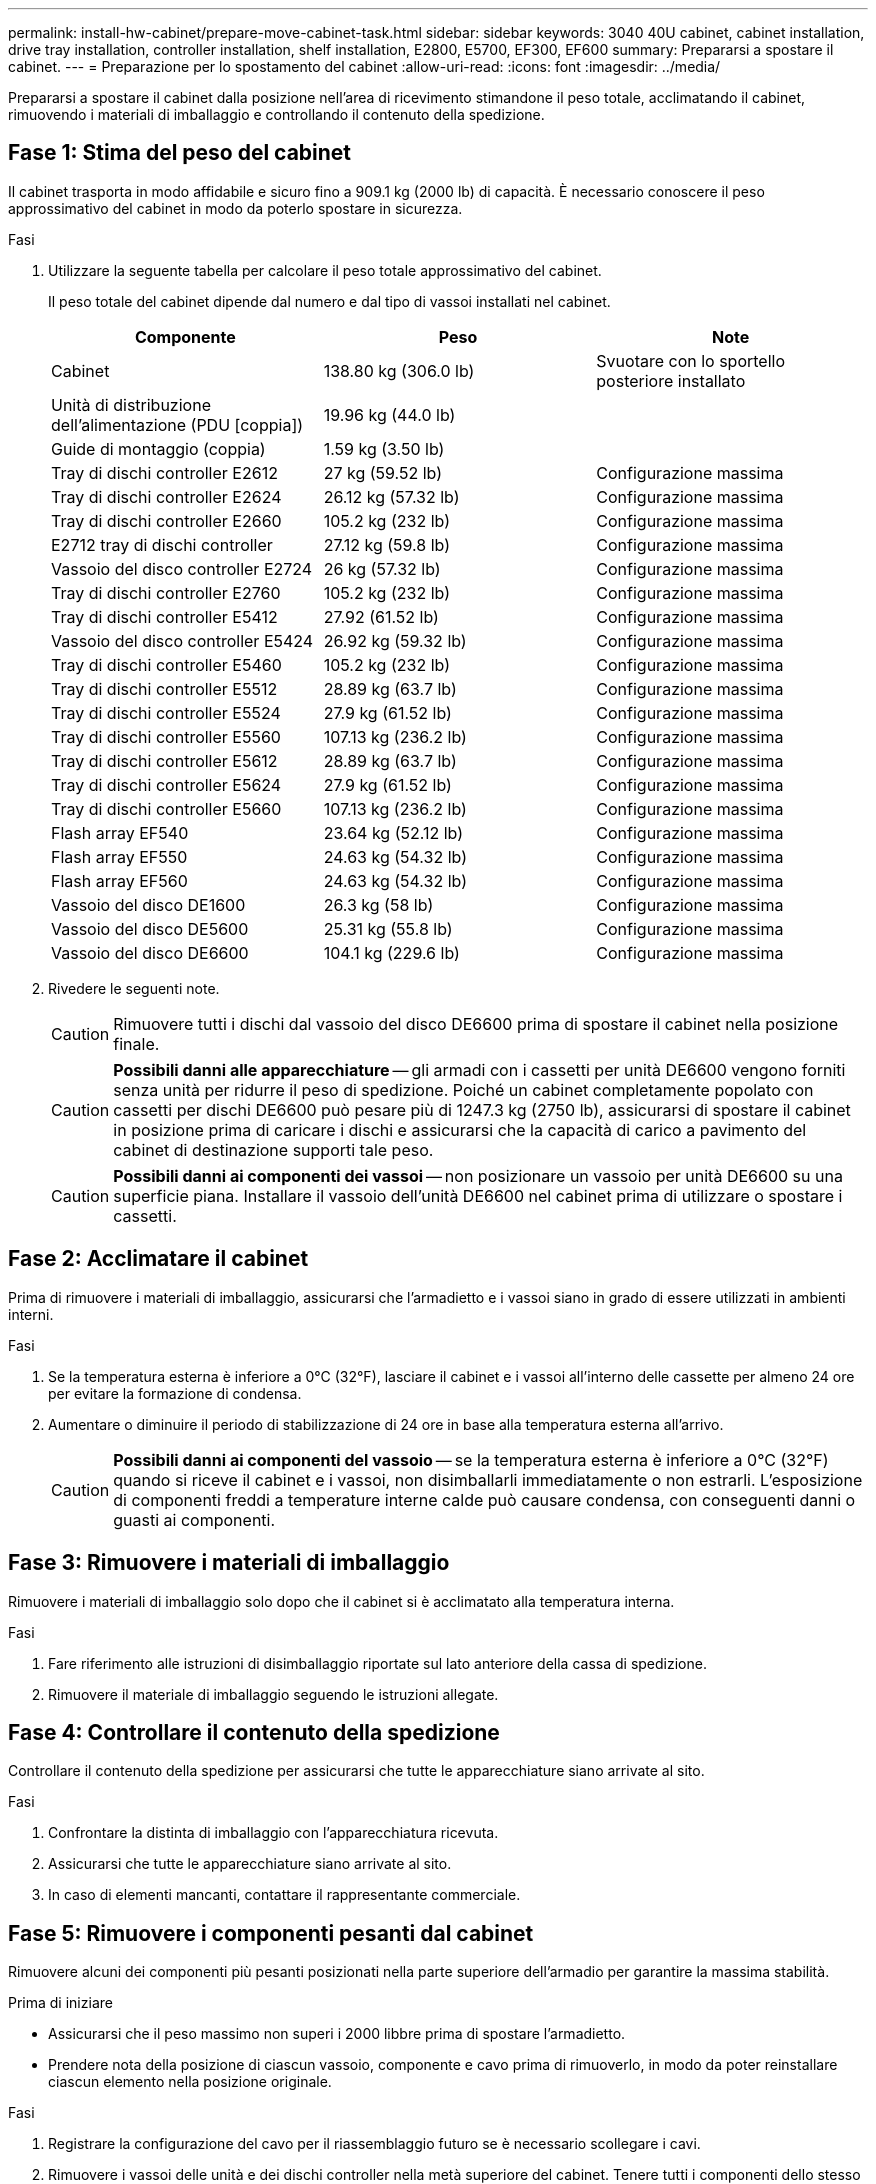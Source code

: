 ---
permalink: install-hw-cabinet/prepare-move-cabinet-task.html 
sidebar: sidebar 
keywords: 3040 40U cabinet, cabinet installation, drive tray installation, controller installation, shelf installation, E2800, E5700, EF300, EF600 
summary: Prepararsi a spostare il cabinet. 
---
= Preparazione per lo spostamento del cabinet
:allow-uri-read: 
:icons: font
:imagesdir: ../media/


[role="lead"]
Prepararsi a spostare il cabinet dalla posizione nell'area di ricevimento stimandone il peso totale, acclimatando il cabinet, rimuovendo i materiali di imballaggio e controllando il contenuto della spedizione.



== Fase 1: Stima del peso del cabinet

Il cabinet trasporta in modo affidabile e sicuro fino a 909.1 kg (2000 lb) di capacità. È necessario conoscere il peso approssimativo del cabinet in modo da poterlo spostare in sicurezza.

.Fasi
. Utilizzare la seguente tabella per calcolare il peso totale approssimativo del cabinet.
+
Il peso totale del cabinet dipende dal numero e dal tipo di vassoi installati nel cabinet.

+
|===
| Componente | Peso | Note 


 a| 
Cabinet
 a| 
138.80 kg (306.0 lb)
 a| 
Svuotare con lo sportello posteriore installato



 a| 
Unità di distribuzione dell'alimentazione (PDU [coppia])
 a| 
19.96 kg (44.0 lb)
 a| 



 a| 
Guide di montaggio (coppia)
 a| 
1.59 kg (3.50 lb)
 a| 



 a| 
Tray di dischi controller E2612
 a| 
27 kg (59.52 lb)
 a| 
Configurazione massima



 a| 
Tray di dischi controller E2624
 a| 
26.12 kg (57.32 lb)
 a| 
Configurazione massima



 a| 
Tray di dischi controller E2660
 a| 
105.2 kg (232 lb)
 a| 
Configurazione massima



 a| 
E2712 tray di dischi controller
 a| 
27.12 kg (59.8 lb)
 a| 
Configurazione massima



 a| 
Vassoio del disco controller E2724
 a| 
26 kg (57.32 lb)
 a| 
Configurazione massima



 a| 
Tray di dischi controller E2760
 a| 
105.2 kg (232 lb)
 a| 
Configurazione massima



 a| 
Tray di dischi controller E5412
 a| 
27.92 (61.52 lb)
 a| 
Configurazione massima



 a| 
Vassoio del disco controller E5424
 a| 
26.92 kg (59.32 lb)
 a| 
Configurazione massima



 a| 
Tray di dischi controller E5460
 a| 
105.2 kg (232 lb)
 a| 
Configurazione massima



 a| 
Tray di dischi controller E5512
 a| 
28.89 kg (63.7 lb)
 a| 
Configurazione massima



 a| 
Tray di dischi controller E5524
 a| 
27.9 kg (61.52 lb)
 a| 
Configurazione massima



 a| 
Tray di dischi controller E5560
 a| 
107.13 kg (236.2 lb)
 a| 
Configurazione massima



 a| 
Tray di dischi controller E5612
 a| 
28.89 kg (63.7 lb)
 a| 
Configurazione massima



 a| 
Tray di dischi controller E5624
 a| 
27.9 kg (61.52 lb)
 a| 
Configurazione massima



 a| 
Tray di dischi controller E5660
 a| 
107.13 kg (236.2 lb)
 a| 
Configurazione massima



 a| 
Flash array EF540
 a| 
23.64 kg (52.12 lb)
 a| 
Configurazione massima



 a| 
Flash array EF550
 a| 
24.63 kg (54.32 lb)
 a| 
Configurazione massima



 a| 
Flash array EF560
 a| 
24.63 kg (54.32 lb)
 a| 
Configurazione massima



 a| 
Vassoio del disco DE1600
 a| 
26.3 kg (58 lb)
 a| 
Configurazione massima



 a| 
Vassoio del disco DE5600
 a| 
25.31 kg (55.8 lb)
 a| 
Configurazione massima



 a| 
Vassoio del disco DE6600
 a| 
104.1 kg (229.6 lb)
 a| 
Configurazione massima

|===
. Rivedere le seguenti note.
+

CAUTION: Rimuovere tutti i dischi dal vassoio del disco DE6600 prima di spostare il cabinet nella posizione finale.

+

CAUTION: *Possibili danni alle apparecchiature* -- gli armadi con i cassetti per unità DE6600 vengono forniti senza unità per ridurre il peso di spedizione. Poiché un cabinet completamente popolato con cassetti per dischi DE6600 può pesare più di 1247.3 kg (2750 lb), assicurarsi di spostare il cabinet in posizione prima di caricare i dischi e assicurarsi che la capacità di carico a pavimento del cabinet di destinazione supporti tale peso.

+

CAUTION: *Possibili danni ai componenti dei vassoi* -- non posizionare un vassoio per unità DE6600 su una superficie piana. Installare il vassoio dell'unità DE6600 nel cabinet prima di utilizzare o spostare i cassetti.





== Fase 2: Acclimatare il cabinet

Prima di rimuovere i materiali di imballaggio, assicurarsi che l'armadietto e i vassoi siano in grado di essere utilizzati in ambienti interni.

.Fasi
. Se la temperatura esterna è inferiore a 0°C (32°F), lasciare il cabinet e i vassoi all'interno delle cassette per almeno 24 ore per evitare la formazione di condensa.
. Aumentare o diminuire il periodo di stabilizzazione di 24 ore in base alla temperatura esterna all'arrivo.
+

CAUTION: *Possibili danni ai componenti del vassoio* -- se la temperatura esterna è inferiore a 0°C (32°F) quando si riceve il cabinet e i vassoi, non disimballarli immediatamente o non estrarli. L'esposizione di componenti freddi a temperature interne calde può causare condensa, con conseguenti danni o guasti ai componenti.





== Fase 3: Rimuovere i materiali di imballaggio

Rimuovere i materiali di imballaggio solo dopo che il cabinet si è acclimatato alla temperatura interna.

.Fasi
. Fare riferimento alle istruzioni di disimballaggio riportate sul lato anteriore della cassa di spedizione.
. Rimuovere il materiale di imballaggio seguendo le istruzioni allegate.




== Fase 4: Controllare il contenuto della spedizione

Controllare il contenuto della spedizione per assicurarsi che tutte le apparecchiature siano arrivate al sito.

.Fasi
. Confrontare la distinta di imballaggio con l'apparecchiatura ricevuta.
. Assicurarsi che tutte le apparecchiature siano arrivate al sito.
. In caso di elementi mancanti, contattare il rappresentante commerciale.




== Fase 5: Rimuovere i componenti pesanti dal cabinet

Rimuovere alcuni dei componenti più pesanti posizionati nella parte superiore dell'armadio per garantire la massima stabilità.

.Prima di iniziare
* Assicurarsi che il peso massimo non superi i 2000 libbre prima di spostare l'armadietto.
* Prendere nota della posizione di ciascun vassoio, componente e cavo prima di rimuoverlo, in modo da poter reinstallare ciascun elemento nella posizione originale.


.Fasi
. Registrare la configurazione del cavo per il riassemblaggio futuro se è necessario scollegare i cavi.
. Rimuovere i vassoi delle unità e dei dischi controller nella metà superiore del cabinet. Tenere tutti i componenti dello stesso vassoio insieme.
+

NOTE: Non è necessario rimuovere gli alimentatori o altri componenti dal retro di ciascun vassoio

. Collocare ciascun componente in un sacchetto antistatico separato. Se sono disponibili le scatole di spedizione originali, utilizzarle per trasportare i componenti.


